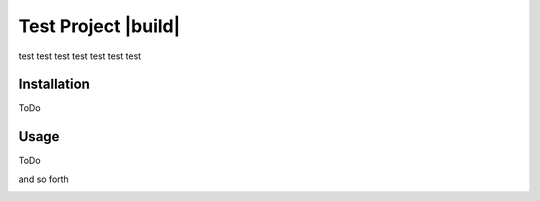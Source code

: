 Test Project |build|
====================

test test test test test test test

Installation
------------

ToDo

Usage
-----

ToDo

and so forth

.. image:: https://travis-ci.com/jvanhoefer/test_project.svg?branch=master
    :target: https://travis-ci.com/jvanhoefer/test_project
